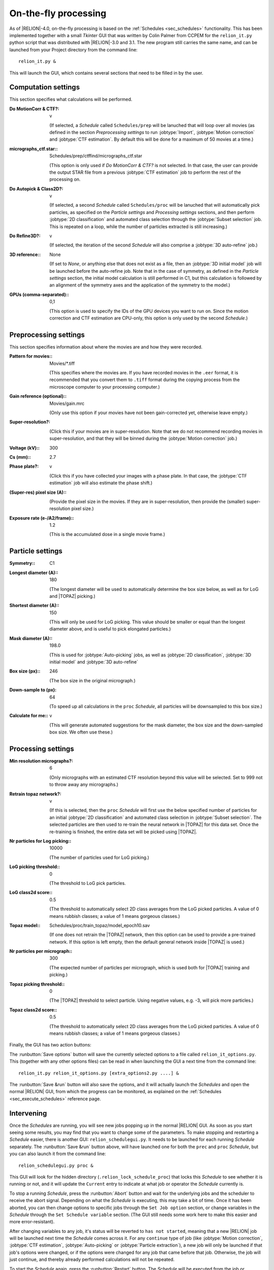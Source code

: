 On-the-fly processing
=====================

As of |RELION|-4.0, on-the-fly processing is based on the :ref:`Schedules <sec_schedules>` functionality.
This has been implemented together with a small `Tkinter` GUI that was written by Colin Palmer from CCPEM for the ``relion_it.py`` python script that was distributed with |RELION|-3.0 and 3.1.
The new program still carries the same name, and can be launched from your Project directory from the command line:

::

     relion_it.py &

This will launch the GUI, which contains several sections that need to be filled in by the user.


Computation settings
--------------------

This section specifies what calculations will be performed.

:Do MotionCorr & CTF?: v

     (If selected, a *Schedule* called ``Schedules/prep`` will be lanuched that will loop over all movies (as defined in the section `Preprocessing settings` to run :jobtype:`Import`, :jobtype:`Motion correction` and :jobtype:`CTF estimation`. 
     By default this will be done for a maximum of 50 movies at a time.)

:micrographs_ctf.star:: Schedules/prep/ctffind/micrographs\_ctf.star

     (This option is only used if `Do MotionCorr & CTF?` is not selected.
     In that case, the user can provide the output STAR file from a previous :jobtype:`CTF estimation` job to perform the rest of the processing on.

:Do Autopick & Class2D?: v

     (If selected, a second *Schedule* called ``Schedules/proc`` will be lanuched that will automatically pick particles, as specified on the `Particle settings` and `Processing settings` sections, and then perform :jobtype:`2D classification` and automated class selection through the :jobtype:`Subset selection` job. 
     This is repeated on a loop, while the number of particles extracted is still increasing.)

:Do Refine3D?: v

     (If selected, the iteration of the second *Schedule* will also comprise a :jobtype:`3D auto-refine` job.)

:3D reference:: None

     (If set to `None`, or anything else that does not exist as a file, then an :jobtype:`3D initial model` job will be launched before the auto-refine job.
     Note that in the case of symmetry, as defined in the `Particle settings` section, the initial model calculation is still performed in C1, but this calculation is followed by an alignment of the symmetry axes and the application of the symmetry to the model.)

:GPUs (comma-separated):: 0,1

     (This option is used to specify the IDs of the GPU devices you want to run on.
     Since the motion correction and CTF estimation are CPU-only, this option is only used by the second *Schedule*.)

Preprocessing settings
----------------------

This section specifies information about where the movies are and how they were recorded.

:Pattern for movies:: Movies/\*.tiff

     (This specifies where the movies are.
     If you have recorded movies in the ``.eer`` format, it is recommended that you convert them to ``.tiff`` format during the copying process from the microscope computer to your processing computer.)

:Gain reference (optional):: Movies/gain.mrc

     (Only use this option if your movies have not been gain-corrected yet, otherwise leave empty.)

:Super-resolution?: \

     (Click this if your movies are in super-resolution.
     Note that we do not recommend recording movies in super-resolution, and that they will be binned during the :jobtype:`Motion correction` job.)

:Voltage (kV):: 300

:Cs (mm):: 2.7

:Phase plate?: v

     (Click this if you have collected your images with a phase plate.
     In that case, the :jobtype:`CTF estimation` job will also estimate the phase shift.)

:(Super-res) pixel size (A):: \

     (Provide the pixel size in the movies.
     If they are in super-resolution, then provide the (smaller) super-resolution pixel size.)

:Exposure rate (e-/A2/frame):: 1.2

     (This is the accumulated dose in a single movie frame.)


Particle settings
-----------------

:Symmetry:: C1

:Longest diameter (A):: 180

     (The longest diameter will be used to automatically determine the box size below, as well as for LoG and |TOPAZ| picking.)

:Shortest diameter (A):: 150

     (This will only be used for LoG picking.
     This value should be smaller or equal than the longest diameter above, and is useful to pick elongated particles.)

:Mask diameter (A):: 198.0

     (This is used for :jobtype:`Auto-picking` jobs, as well as :jobtype:`2D classification`, :jobtype:`3D initial model` and :jobtype:`3D auto-refine`

:Box size (px):: 246

     (The box size in the original micrograph.)

:Down-sample to (px): 64

     (To speed up all calculations in the ``proc`` *Schedule*, all particles will be downsampled to this box size.)

:Calculate for me:: v

     (This will generate automated suggestions for the mask diameter, the box size and the down-sampled box size.
     We often use these.)


Processing settings
-------------------

:Min resolution micrographs?: 6

     (Only micrographs with an estimated CTF resolution beyond this value will be selected. 
     Set to 999 not to throw away any micrographs.)

:Retrain topaz network?: v

     (If this is selected, then the ``proc`` *Schedule* will first use the below specified number of particles for an initial :jobtype:`2D classification` and automated class selection in  :jobtype:`Subset selection`.
     The selected particles are then used to re-train the neural network in |TOPAZ| for this data set.
     Once the re-training is finished, the entire data set will be picked using |TOPAZ|.

:Nr particles for Log picking:: 10000

     (The number of particles used for LoG picking.)

:LoG picking threshold:: 0

     (The threshold to LoG pick particles.

:LoG class2d score:: 0.5

     (The threshold to automatically select 2D class averages from the LoG picked particles.
     A value of 0 means rubbish classes; a value of 1 means gorgeous classes.)

:Topaz model:: Schedules/proc/train_topaz/model_epoch10.sav

     (If one does not retrain the |TOPAZ| network, then this option can be used to provide a pre-trained network.
     If this option is left empty, then the default general network inside |TOPAZ| is used.)

:Nr particles per micrograph:: 300

     (The expected number of particles per micrograph, which is used both for |TOPAZ| training and picking.)

:Topaz picking threshold:: 0

     (The |TOPAZ| threshold to select particle.
     Using negative values, e.g. -3, will pick more particles.)

:Topaz class2d score:: 0.5

     (The threshold to automatically select 2D class averages from the LoG picked particles.
     A value of 0 means rubbish classes; a value of 1 means gorgeous classes.)

Finally, the GUI has two action buttons:

The :runbutton:`Save options` button will save the currently selected options to a file called ``relion_it_options.py``.
This (together with any other options files) can be read in when launching the GUI a next time from the command line::

     relion_it.py relion_it_options.py [extra_options2.py ....] &

The :runbutton:`Save &run` button will also save the options, and it will actually launch the *Schedules* and open the normal |RELION| GUI, from which the progress can be monitored, as explained on the :ref:`Schedules <sec_execute_schedules>` reference page.


Intervening
-----------

Once the *Schedules* are running, you will see new jobs popping up in the normal |RELION| GUI. As soon as you start seeing some results, you may find that you want to change some of the parameters. To make stopping and restarting a *Schedule* easier, there is another GUI: ``relion_schedulegui.py``. It needs to be launched for each running *Schedule* separately. The :runbutton:`Save &run` button above, will have launched one for both the ``prec`` and ``proc`` *Schedule*, but you can also launch it from the command line:

::

     relion_schedulegui.py proc &

This GUI will look for the hidden directory (``.relion_lock_schedule_proc``) that locks this *Schedule* to see whether it is running or not, and it will update the ``Current`` entry to indicate at what job or operator the *Schedule* currently is. 

To stop a running *Schedule*, press the :runbutton:`Abort` button and wait for the underlying jobs and the scheduler to receive the abort signal. Depending on what the *Schedule* is executing, this may take a bit of time. Once it has been aborted, you can then change options to specific jobs through the ``Set Job option`` section, or change variables in the *Schedule* through the ``Set Schedule variable`` section. (The GUI still needs some work here to make this easier and more error-resistant). 

After changing variables to any job, it's status will be reverted to ``has not started``, meaning that a new |RELION| job will be launched next time the *Schedule* comes across it. For any ``continue`` type of job (like :jobtype:`Motion correction`,  :jobtype:`CTF estimation`, :jobtype:`Auto-picking` or :jobtype:`Particle extraction`), a new job will only be launched if that job's options were changed, or if the options were changed for any job that came before that job. Otherwise, the job will just continue, and thereby already performed calculations will not be repeated.

To start the *Schedule* again, press the :runbutton:`Restart` button. The *Schedule* will be executed from the job or operator specified on the ``Current`` entry. If you want, you can change this from the point where it was aborted. If you want to restart the *Schedule* all the way from the beginning, then press the :runbutton:`Reset` button, before pressing :runbutton:`Restart`.

Sometimes, a *Schedule* dies because of an error, not because of it finishing or being aborted. In that case, the lock directory (``.relion_lock_schedule_proc``) needs to be deleted, before the *Schedule* can be used again. Press the :runbutton:`Unlock` button to print instructions on how to do that. (TODO: implement this through a popup window from the GUI...)
 
Control more options
--------------------

Not all options of all |RELION| jobs, or all of the parameters of the *Schedules* themselves can be controlled from the ``relion_it.py`` GUI.
You can still control all of these through manually editing the ``relion_it_options.py`` file.
For this, use double underscores to separate ``SCHEDULENAME__JOBNAME__JOBOPTION`` for any option.
Some options are already in the default file and would need to be edited.
Other options can be added to the file.

E.g. to change the number of 2D classes (``nr_classes``) in the ``class2d_ini`` job of the the ``proc`` Schedule, you can add the following line to the  ``relion_it_options.py`` file: 

::

     'proc__class2d_ini__nr_classes', '200', 

Likewise, use ``SCHEDULENAME__VARIABLENAME`` for variables in the *Schedules* themselves, e.g. to set de ``do_at_most`` variable, which determines the maximum number of micrographs that are processed in one cycle of the ``prep`` *Schedule*, edit this line:

::

     'prep__do_at_most', '100',


You can also save options for the relevant settings for your local setup in a second options file, e.g. ``relion_it_options_LMB-Krios1.py``, and then call ``relion_it.py`` with those, e.g.:

::

     relion_it.py relion_it_options_LMB-Krios1.py relion_it_options.py &

If the same option is specified in multiple options files, the value in the last file on the command line will be used. 

One could even make a specific command for each microscopy setup by using an alias like:

::

     alias relion_it_krios1.py 'relion_it.py relion_it_options_LMB-Krios1.py'
